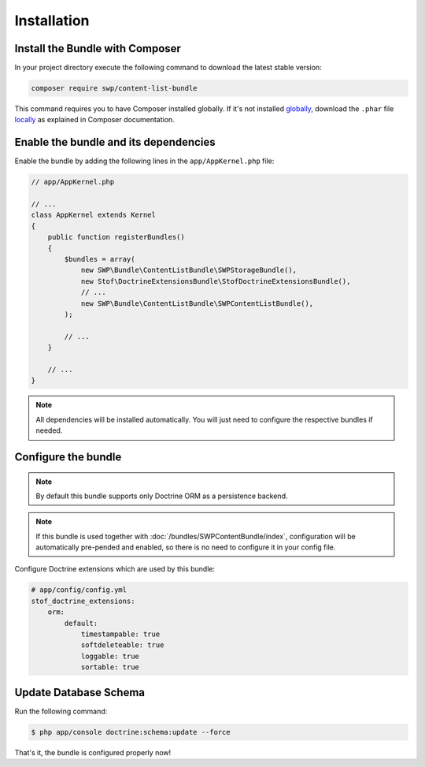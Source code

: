 Installation
------------

Install the Bundle with Composer
~~~~~~~~~~~~~~~~~~~~~~~~~~~~~~~~

In your project directory execute the following command to download the latest stable version:

.. code-block:: bash

    composer require swp/content-list-bundle

This command requires you to have Composer installed globally. If it's not installed `globally`_,
download the ``.phar`` file `locally`_ as explained in Composer documentation.

Enable the bundle and its dependencies
~~~~~~~~~~~~~~~~~~~~~~~~~~~~~~~~~~~~~~

Enable the bundle
by adding the following lines in the ``app/AppKernel.php`` file:

.. code-block:: php

    // app/AppKernel.php

    // ...
    class AppKernel extends Kernel
    {
        public function registerBundles()
        {
            $bundles = array(
                new SWP\Bundle\ContentListBundle\SWPStorageBundle(),
                new Stof\DoctrineExtensionsBundle\StofDoctrineExtensionsBundle(),
                // ...
                new SWP\Bundle\ContentListBundle\SWPContentListBundle(),
            );

            // ...
        }

        // ...
    }

.. note::

    All dependencies will be installed automatically. You will just need to configure the respective bundles if needed.

Configure the bundle
~~~~~~~~~~~~~~~~~~~~

.. configuration-block::

    .. code-block:: yaml

        # app/config/config.yml
        swp_content_list:
            persistence:
                orm:
                    # if true, ORM is enabled as a persistence backend
                    enabled: true

.. note::

    By default this bundle supports only Doctrine ORM as a persistence backend.

.. note::

    If this bundle is used together with :doc:`/bundles/SWPContentBundle/index`, configuration will be automatically pre-pended and enabled, so
    there is no need to configure it in your config file.

Configure Doctrine extensions which are used by this bundle:

.. code-block:: yaml

        # app/config/config.yml
        stof_doctrine_extensions:
            orm:
                default:
                    timestampable: true
                    softdeleteable: true
                    loggable: true
                    sortable: true


Update Database Schema
~~~~~~~~~~~~~~~~~~~~~~

Run the following command:

.. code-block:: bash

    $ php app/console doctrine:schema:update --force

That's it, the bundle is configured properly now!

.. _locally: https://getcomposer.org/doc/00-intro.md#locally
.. _globally: https://getcomposer.org/doc/00-intro.md#globally
